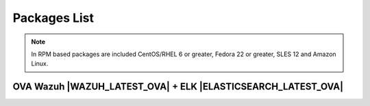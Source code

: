 .. Copyright (C) 2018 Wazuh, Inc.

.. _packages:

Packages List
=============

+--------------------+---------+--------------+---------------------------------------------------------------------------------------------------------------------------------------------------------+----------------------------------+
| Distribution       | Version | Architecture | Package                                                                                                                                                 | MD5 Checksum                     |
+====================+=========+==============+=========================================================================================================================================================+==================================+
|                    |         |              | `wazuh-agent_|WAZUH_LATEST|-|WAZUH_REVISION_DEB_AGENT_I386|_i386.deb <https://packages.wazuh.com/3.x/apt/pool/main/w/wazuh-agent/wazuh-agent_|WAZUH_LATEST|-|WAZUH_REVISION_DEB_AGENT_I386|_i386.deb>`_                               | 5c037640a2ec52b1f6bb12309dea9a0e |
+                    +         +    32bits    +---------------------------------------------------------------------------------------------------------------------------------------------------------+----------------------------------+
|                    |         |              | `wazuh-manager_|WAZUH_LATEST|-|WAZUH_REVISION_DEB_MANAGER_I386|_i386.deb <https://packages.wazuh.com/3.x/apt/pool/main/w/wazuh-manager/wazuh-manager_|WAZUH_LATEST|-|WAZUH_REVISION_DEB_MANAGER_I386|_i386.deb>`_                         | 99d708dcc3a3f286da800b354550a3fb |
+ Debian based       +  |WAZUH_LATEST|  +--------------+---------------------------------------------------------------------------------------------------------------------------------------------------------+----------------------------------+
|                    |         |              | `wazuh-agent_|WAZUH_LATEST|-|WAZUH_REVISION_DEB_AGENT_X86|_amd64.deb <https://packages.wazuh.com/3.x/apt/pool/main/w/wazuh-agent/wazuh-agent_|WAZUH_LATEST|-|WAZUH_REVISION_DEB_AGENT_X86|_amd64.deb>`_                             | c1d836f55cae319c350dabb5cfc5108e |
+                    +         +    64bits    +---------------------------------------------------------------------------------------------------------------------------------------------------------+----------------------------------+
|                    |         |              | `wazuh-manager_|WAZUH_LATEST|-|WAZUH_REVISION_DEB_MANAGER_X86|_amd64.deb <https://packages.wazuh.com/3.x/apt/pool/main/w/wazuh-manager/wazuh-manager_|WAZUH_LATEST|-|WAZUH_REVISION_DEB_MANAGER_X86|_amd64.deb>`_                       | 1053b0f473cd4eb0875d06eea89d5d0d |
+                    +         +              +---------------------------------------------------------------------------------------------------------------------------------------------------------+----------------------------------+
|                    |         |              | `wazuh-api_|WAZUH_LATEST|-|WAZUH_REVISION_DEB_API_X86|_amd64.deb <https://packages.wazuh.com/3.x/apt/pool/main/w/wazuh-api/wazuh-api_|WAZUH_LATEST|-|WAZUH_REVISION_DEB_API_X86|_amd64.deb>`_                                   | feb567a08e1c3770e4fcd574670ad422 |
+--------------------+---------+--------------+---------------------------------------------------------------------------------------------------------------------------------------------------------+----------------------------------+
|                    |         |              | `wazuh-agent-|WAZUH_LATEST|-|WAZUH_REVISION_YUM_AGENT_I386|.i386.rpm <https://packages.wazuh.com/3.x/yum/wazuh-agent-|WAZUH_LATEST|-|WAZUH_REVISION_YUM_AGENT_I386|.i386.rpm>`_                                                       | fea70246dff88c01fd7fd58d07165374 |
+                    +         +    32bits    +---------------------------------------------------------------------------------------------------------------------------------------------------------+----------------------------------+
|                    |         |              | `wazuh-manager-|WAZUH_LATEST|-|WAZUH_REVISION_YUM_MANAGER_I386|.i386.rpm <https://packages.wazuh.com/3.x/yum/wazuh-manager-|WAZUH_LATEST|-|WAZUH_REVISION_YUM_MANAGER_I386|.i386.rpm>`_                                                   | 52776e7b868d1501215a0782aec4dbaa |
+ RPM based          +  |WAZUH_LATEST|  +--------------+---------------------------------------------------------------------------------------------------------------------------------------------------------+----------------------------------+
|                    |         |              | `wazuh-agent-|WAZUH_LATEST|-|WAZUH_REVISION_YUM_AGENT_X86|.x86_64.rpm <https://packages.wazuh.com/3.x/yum/wazuh-agent-|WAZUH_LATEST|-|WAZUH_REVISION_YUM_AGENT_X86|.x86_64.rpm>`_                                                   | 604f513b9c0cea6626b626c375c8021d |
+                    +         +    64bits    +---------------------------------------------------------------------------------------------------------------------------------------------------------+----------------------------------+
|                    |         |              | `wazuh-manager-|WAZUH_LATEST|-|WAZUH_REVISION_YUM_MANAGER_X86|.x86_64.rpm <https://packages.wazuh.com/3.x/yum/wazuh-manager-|WAZUH_LATEST|-|WAZUH_REVISION_YUM_MANAGER_X86|.x86_64.rpm>`_                                               | 7f70dd4089e7bf009eea37203d233cdb |
+                    +         +              +---------------------------------------------------------------------------------------------------------------------------------------------------------+----------------------------------+
|                    |         |              | `wazuh-api-|WAZUH_LATEST|-|WAZUH_REVISION_YUM_API_X86|.x86_64.rpm <https://packages.wazuh.com/3.x/yum/wazuh-api-|WAZUH_LATEST|-|WAZUH_REVISION_YUM_API_X86|.x86_64.rpm>`_                                                       | 3260b508342f323aa43af8fbf6bef6ea |
+--------------------+---------+--------------+---------------------------------------------------------------------------------------------------------------------------------------------------------+----------------------------------+
|                    |         |              | `wazuh-agent-|WAZUH_LATEST|-|WAZUH_REVISION_YUM_AGENT_I386_EL5|.el5.i386.rpm <https://packages.wazuh.com/3.x/yum/5/i386/wazuh-agent-|WAZUH_LATEST|-|WAZUH_REVISION_YUM_AGENT_I386_EL5|.el5.i386.rpm>`_                                        | 74a8109977860597b4a5c189fa449d7f |
+                    +         +    32bits    +---------------------------------------------------------------------------------------------------------------------------------------------------------+----------------------------------+
|      CentOS 5      |         |              | `wazuh-manager-|WAZUH_LATEST|-|WAZUH_REVISION_YUM_MANAGER_I386|.el5.i386.rpm <https://packages.wazuh.com/3.x/yum/5/i386/wazuh-manager-|WAZUH_LATEST|-|WAZUH_REVISION_YUM_MANAGER_I386|.el5.i386.rpm>`_                                    | dc948b1e85ae2e7ba421c159b119b9cf |
+      RedHat 5      +  |WAZUH_LATEST|  +--------------+---------------------------------------------------------------------------------------------------------------------------------------------------------+----------------------------------+
|      SUSE 11       |         |              | `wazuh-agent-|WAZUH_LATEST|-|WAZUH_REVISION_YUM_AGENT_X86_EL5|.el5.x86_64.rpm <https://packages.wazuh.com/3.x/yum/5/x86_64/wazuh-agent-|WAZUH_LATEST|-|WAZUH_REVISION_YUM_AGENT_X86_EL5|.el5.x86_64.rpm>`_                                  | 230160301b9d0c4c6077f43878ec0ae2 |
+                    +         +    64bits    +---------------------------------------------------------------------------------------------------------------------------------------------------------+----------------------------------+
|                    |         |              | `wazuh-manager-|WAZUH_LATEST|-|WAZUH_REVISION_YUM_MANAGER_X86|.el5.x86_64.rpm <https://packages.wazuh.com/3.x/yum/5/x86_64/wazuh-manager-|WAZUH_LATEST|-|WAZUH_REVISION_YUM_MANAGER_X86|.el5.x86_64.rpm>`_                              | 39487e802d5e1139760727ab84509cca |
+--------------------+---------+--------------+---------------------------------------------------------------------------------------------------------------------------------------------------------+----------------------------------+
| Windows            |  |WAZUH_LATEST|  |   32/64bits  | `wazuh-agent-|WAZUH_LATEST|-|WAZUH_REVISION_WINDOWS|.msi <https://packages.wazuh.com/3.x/windows/wazuh-agent-|WAZUH_LATEST|-|WAZUH_REVISION_WINDOWS|.msi>`_                                                             | fb6de4be70b192236479fa1d899a1f6a |
+--------------------+---------+--------------+---------------------------------------------------------------------------------------------------------------------------------------------------------+----------------------------------+
| Mac OS X           |  |WAZUH_LATEST|  |    64bits    | `wazuh-agent-|WAZUH_LATEST|-|WAZUH_REVISION_OSX|.pkg <https://packages.wazuh.com/3.x/osx/wazuh-agent-|WAZUH_LATEST|-|WAZUH_REVISION_OSX|.pkg>`_                                                                 | efdafa520e785d08f40eda59ea0c96c3 |
+--------------------+---------+--------------+---------------------------------------------------------------------------------------------------------------------------------------------------------+----------------------------------+
| HP-UX 11.31        |  |WAZUH_LATEST|  |   Itanium    | `wazuh-agent-|WAZUH_LATEST|-|WAZUH_REVISION_HPUX|-hpux-11v3-ia64.tar <https://packages.wazuh.com/3.x/hp-ux/wazuh-agent-|WAZUH_LATEST|-|WAZUH_REVISION_HPUX|-hpux-11v3-ia64.tar>`_                                 | 381f7e992b1d1078b965d7a8e3a3a63c |
+--------------------+---------+--------------+---------------------------------------------------------------------------------------------------------------------------------------------------------+----------------------------------+
|                    |  |WAZUH_LATEST|  |     i386     | `wazuh-agent_v|WAZUH_LATEST|-sol10-i386.pkg <https://packages.wazuh.com/3.x/solaris/i386/10/wazuh-agent_v|WAZUH_LATEST|-sol10-i386.pkg>`_                                 | 5d77474e3da80da98140bc76440b8115 |
+ Solaris 10         +---------+--------------+---------------------------------------------------------------------------------------------------------------------------------------------------------+----------------------------------+
|                    |  |WAZUH_LATEST|  |     SPARC    | `wazuh-agent_v|WAZUH_LATEST|-sol10-sparc.pkg <https://packages.wazuh.com/3.x/solaris/sparc/10/wazuh-agent_v|WAZUH_LATEST|-sol10-sparc.pkg>`_                              | c08e848fe456e342728822e251ee8419 |
+--------------------+---------+--------------+---------------------------------------------------------------------------------------------------------------------------------------------------------+----------------------------------+
|                    |  |WAZUH_LATEST|  |     i386     | `wazuh-agent_v|WAZUH_LATEST|-sol11-i386.p5p <https://packages.wazuh.com/3.x/solaris/i386/11/wazuh-agent_v|WAZUH_LATEST|-sol11-i386.p5p>`_                                 | 6640633b9d86e18c71c0d98b64ad0dd7 |
+ Solaris 11         +---------+--------------+---------------------------------------------------------------------------------------------------------------------------------------------------------+----------------------------------+
|                    |  |WAZUH_LATEST|  |     SPARC    | `wazuh-agent_v|WAZUH_LATEST|-sol11-sparc.p5p <https://packages.wazuh.com/3.x/solaris/sparc/11/wazuh-agent_v|WAZUH_LATEST|-sol11-sparc.p5p>`_                              | fa9a22c3bf8f8828b70dc7a3b0cc5b7d |
+--------------------+---------+--------------+---------------------------------------------------------------------------------------------------------------------------------------------------------+----------------------------------+
| AIX 5.3            |  |WAZUH_LATEST|  |   LPARs      | `wazuh-agent_v|WAZUH_LATEST|-aix5.3.tar <https://packages.wazuh.com/3.x/aix/5.3/wazuh-agent_v|WAZUH_LATEST|-aix5.3.tar>`_                                                 | 43f79caca26f4fd5070473214dcfbfbb |
+--------------------+---------+--------------+---------------------------------------------------------------------------------------------------------------------------------------------------------+----------------------------------+
| AIX 6 or greater   |  |WAZUH_LATEST|  |   LPARs      | `wazuh-agent_v|WAZUH_LATEST|-aix6.1.tar <https://packages.wazuh.com/3.x/aix/wazuh-agent_v|WAZUH_LATEST|-aix6.1.tar>`_                                                     | 9749e531a324f5b7b99efc081da6d849 |
+--------------------+---------+--------------+---------------------------------------------------------------------------------------------------------------------------------------------------------+----------------------------------+

.. note::
   In RPM based packages are included CentOS/RHEL 6 or greater, Fedora 22 or greater, SLES 12 and Amazon Linux.

OVA Wazuh |WAZUH_LATEST_OVA| + ELK |ELASTICSEARCH_LATEST_OVA|
---------------------------

+--------------+---------+-------------+----------------------------------------------------------------------------------------------+----------------------------------+
| Distribution | Version |Architecture | Package                                                                                      | MD5 Checksum                     |
+==============+=========+=============+==============================================================================================+==================================+
| CentOS 7     |  |WAZUH_LATEST_OVA|  |   64bits    | `wazuh|WAZUH_LATEST_OVA|_|ELASTICSEARCH_LATEST_OVA| <https://packages.wazuh.com/vm/wazuh|WAZUH_LATEST_OVA|_|ELASTICSEARCH_LATEST_OVA|.ova>`_                     | e7fc634db657c9916b211d9eeeddf01b |
+--------------+---------+-------------+----------------------------------------------------------------------------------------------+----------------------------------+

